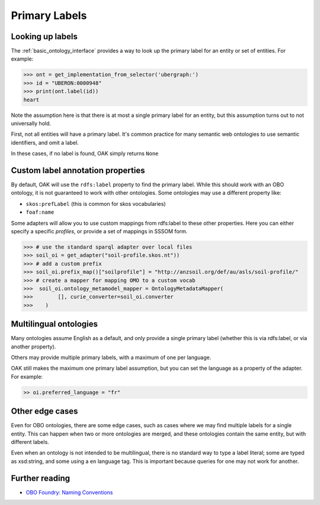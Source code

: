 .. _primary-labels:

Primary Labels
==============

Looking up labels
------------------

The :ref:`basic_ontology_interface` provides a way to look up the primary label for an
entity or set of entities. For example:

.. code-block:: python

    >>> ont = get_implementation_from_selector('ubergraph:')
    >>> id = "UBERON:0000948"
    >>> print(ont.label(id))
    heart

Note the assumption here is that there is at most a single primary label for an entity,
but this assumption turns out to not universally hold.

First, not all entities will have a primary label. It's common practice for
many semantic web ontologies to use semantic identifiers, and omit a label.

In these cases, if no label is found, OAK simply returns ``None``

Custom label annotation properties
---------------------------

By default, OAK will use the ``rdfs:label`` property to find the primary label.
While this should work with an OBO ontology, it is not guaranteed to work with
other ontologies. Some ontologies may use a different property like:

- ``skos:prefLabel`` (this is common for skos vocabularies)
- ``foaf:name``

Some adapters will allow you to use custom mappings from rdfs:label to these
other properties. Here you can either specify a specific *profiles*, or
provide a set of mappings in SSSOM form.

.. code-block:: python

    >>> # use the standard sparql adapter over local files
    >>> soil_oi = get_adapter("soil-profile.skos.nt"))
    >>> # add a custom prefix
    >>> soil_oi.prefix_map()["soilprofile"] = "http://anzsoil.org/def/au/asls/soil-profile/"
    >>> # create a mapper for mapping OMO to a custom vocab
    >>>  soil_oi.ontology_metamodel_mapper = OntologyMetadataMapper(
    >>>        [], curie_converter=soil_oi.converter
    >>>    )


Multilingual ontologies
------------------------

Many ontologies assume English as a default, and only provide a single
primary label (whether this is via rdfs:label, or via another property).

Others may provide multiple primary labels, with a maximum of one per language.

OAK still makes the maximum one primary label assumption, but you can
set the language as a property of the adapter. For example:

.. code-block:: python

    >> oi.preferred_language = "fr"

Other edge cases
----------------

Even for OBO ontologies, there are some edge cases, such as cases
where we may find multiple labels for a single entity. This can
happen when two or more ontologies are merged, and these ontologies
contain the same entity, but with different labels.

Even when an ontology is not intended to be multilingual, there is no standard way
to type a label literal; some are typed as xsd:string, and some using a ``en`` language tag.
This is important because queries for one may not work for another.

Further reading
----------------

- `OBO Foundry: Naming Conventions <https://obofoundry.org/principles/fp-012-naming-conventions.html>`_